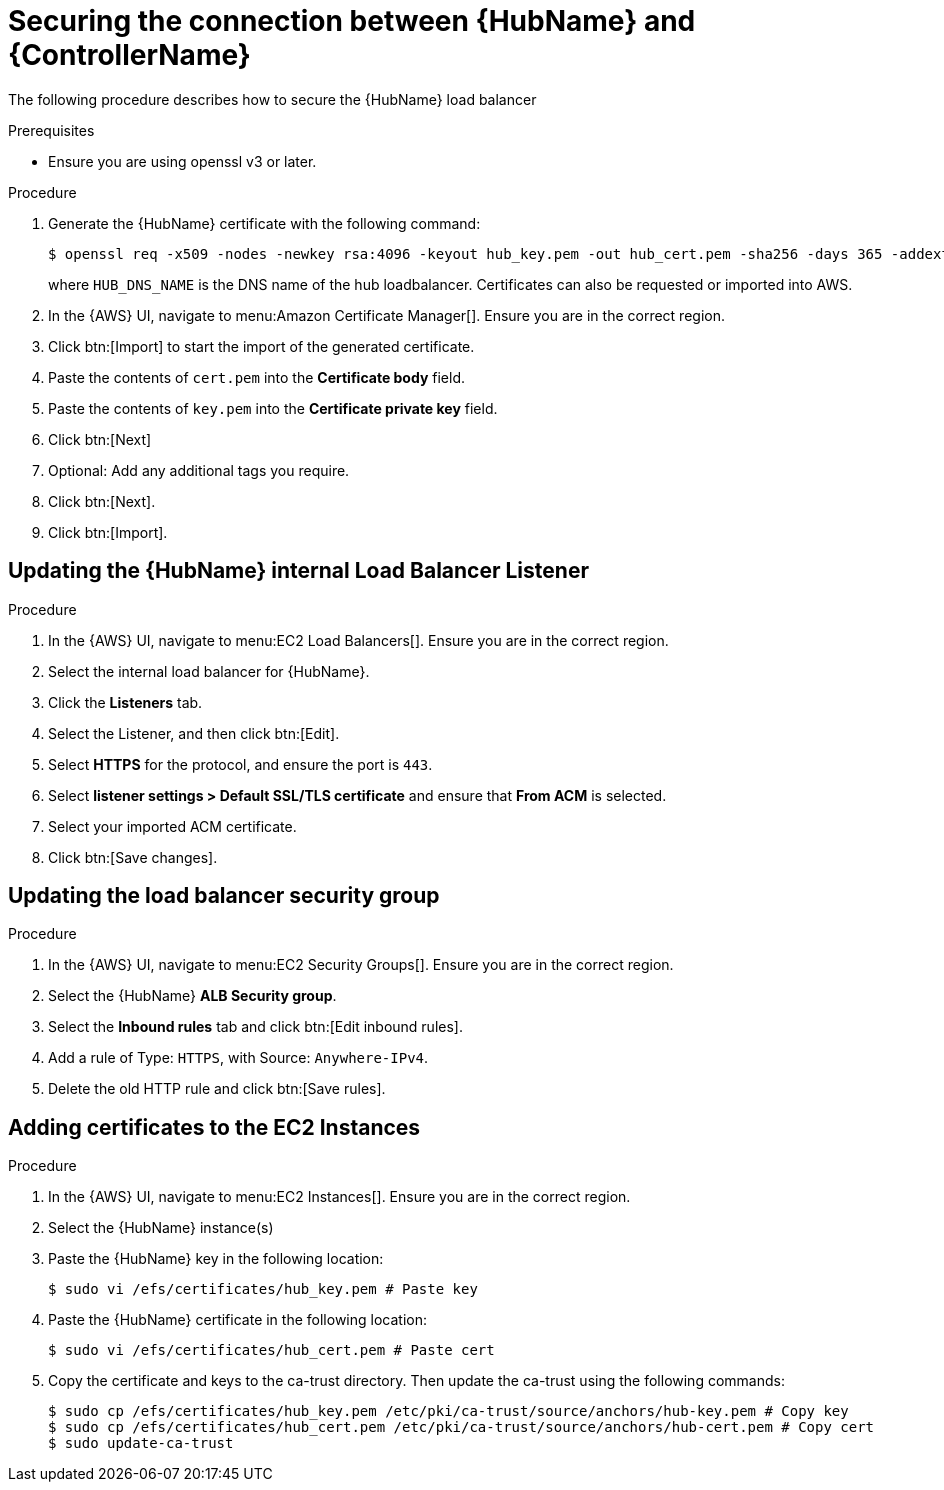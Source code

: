 [id="proc-aws-secure-hub-controller-connection"]

= Securing the connection between {HubName} and {ControllerName}

The following procedure describes how to secure the {HubName} load balancer

.Prerequisites
* Ensure you are using openssl v3 or later.

.Procedure
. Generate the {HubName} certificate with the following command:
+
[literal, options="nowrap" subs="+quotes,attributes"]
----
$ openssl req -x509 -nodes -newkey rsa:4096 -keyout hub_key.pem -out hub_cert.pem -sha256 -days 365 -addext "subjectAltName = DNS:<HUB_DNS_NAME>"
----
+
where `HUB_DNS_NAME` is the DNS name of the hub loadbalancer. 
Certificates can also be requested or imported into AWS.
. In the {AWS} UI, navigate to menu:Amazon Certificate Manager[]. 
Ensure you are in the correct region.
. Click btn:[Import] to start the import of the generated certificate.
. Paste the contents of `cert.pem` into the *Certificate body* field.
. Paste the contents of `key.pem` into the *Certificate private key* field.
. Click btn:[Next]
. Optional: Add any additional tags you require. 
. Click btn:[Next].
. Click btn:[Import].

[discrete]
== Updating the {HubName} internal Load Balancer Listener

.Procedure
. In the {AWS} UI, navigate to menu:EC2 Load Balancers[]. 
Ensure you are in the correct region.
. Select the internal load balancer for {HubName}.
. Click the *Listeners* tab.
. Select the Listener, and then click btn:[Edit].
. Select *HTTPS* for the protocol, and ensure the port is `443`.
. Select *listener settings > Default SSL/TLS certificate* and ensure that *From ACM* is selected.
. Select your imported ACM certificate.
. Click btn:[Save changes].

[discrete]
== Updating the load balancer security group

.Procedure
. In the {AWS} UI, navigate to menu:EC2 Security Groups[]. 
Ensure you are in the correct region.
. Select the {HubName} *ALB Security group*.
. Select the *Inbound rules* tab and click btn:[Edit inbound rules].
. Add a rule of Type: `HTTPS`, with Source: `Anywhere-IPv4`.
. Delete the old HTTP rule and click btn:[Save rules].

[discrete]
== Adding certificates to the EC2 Instances

.Procedure
. In the {AWS} UI, navigate to menu:EC2 Instances[]. 
Ensure you are in the correct region.
. Select the {HubName} instance(s)
. Paste the {HubName} key in the following location:
+
[literal, options="nowrap" subs="+quotes,attributes"]
----
$ sudo vi /efs/certificates/hub_key.pem # Paste key
----
+
. Paste the {HubName} certificate in the following location: 
+
[literal, options="nowrap" subs="+quotes,attributes"]
----
$ sudo vi /efs/certificates/hub_cert.pem # Paste cert
----
+
. Copy the certificate and keys to the ca-trust directory. 
Then update the ca-trust using the following commands:
+
[literal, options="nowrap" subs="+quotes,attributes"]
----
$ sudo cp /efs/certificates/hub_key.pem /etc/pki/ca-trust/source/anchors/hub-key.pem # Copy key
$ sudo cp /efs/certificates/hub_cert.pem /etc/pki/ca-trust/source/anchors/hub-cert.pem # Copy cert
$ sudo update-ca-trust
----
